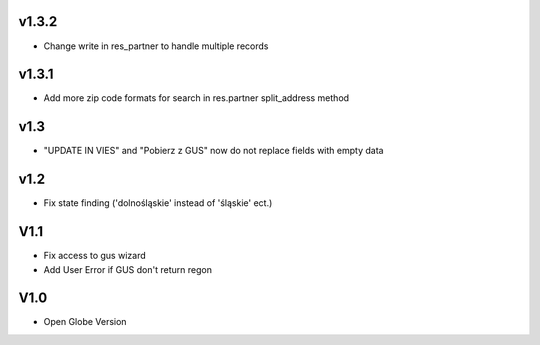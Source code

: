 v1.3.2
======
* Change write in res_partner to handle multiple records

v1.3.1
======
* Add more zip code formats for search in res.partner split_address method

v1.3
====
* "UPDATE IN VIES" and "Pobierz z GUS" now do not replace fields with empty data

v1.2
====
* Fix state finding ('dolnośląskie' instead of 'śląskie' ect.)

V1.1
====
* Fix access to gus wizard
* Add User Error if GUS don't return regon

V1.0
====
* Open Globe Version